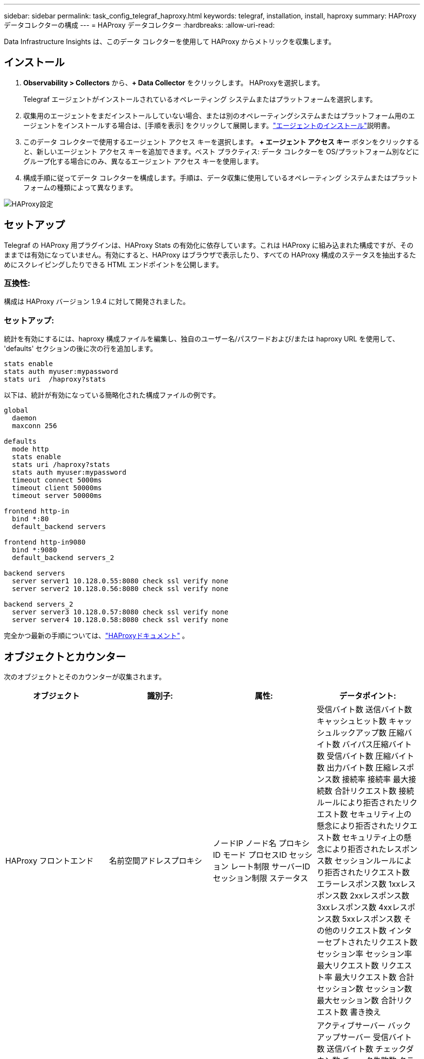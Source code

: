 ---
sidebar: sidebar 
permalink: task_config_telegraf_haproxy.html 
keywords: telegraf, installation, install, haproxy 
summary: HAProxyデータコレクターの構成 
---
= HAProxy データコレクター
:hardbreaks:
:allow-uri-read: 


[role="lead"]
Data Infrastructure Insights は、このデータ コレクターを使用して HAProxy からメトリックを収集します。



== インストール

. *Observability > Collectors* から、*+ Data Collector* をクリックします。  HAProxyを選択します。
+
Telegraf エージェントがインストールされているオペレーティング システムまたはプラットフォームを選択します。

. 収集用のエージェントをまだインストールしていない場合、または別のオペレーティングシステムまたはプラットフォーム用のエージェントをインストールする場合は、[手順を表示] をクリックして展開します。link:task_config_telegraf_agent.html["エージェントのインストール"]説明書。
. このデータ コレクターで使用するエージェント アクセス キーを選択します。 *+ エージェント アクセス キー* ボタンをクリックすると、新しいエージェント アクセス キーを追加できます。ベスト プラクティス: データ コレクターを OS/プラットフォーム別などにグループ化する場合にのみ、異なるエージェント アクセス キーを使用します。
. 構成手順に従ってデータ コレクターを構成します。手順は、データ収集に使用しているオペレーティング システムまたはプラットフォームの種類によって異なります。


image:HAProxyDCConfigLinux.png["HAProxy設定"]



== セットアップ

Telegraf の HAProxy 用プラグインは、HAProxy Stats の有効化に依存しています。これは HAProxy に組み込まれた構成ですが、そのままでは有効になっていません。有効にすると、HAProxy はブラウザで表示したり、すべての HAProxy 構成のステータスを抽出するためにスクレイピングしたりできる HTML エンドポイントを公開します。



=== 互換性:

構成は HAProxy バージョン 1.9.4 に対して開発されました。



=== セットアップ:

統計を有効にするには、haproxy 構成ファイルを編集し、独自のユーザー名/パスワードおよび/または haproxy URL を使用して、 'defaults' セクションの後に次の行を追加します。

[listing]
----
stats enable
stats auth myuser:mypassword
stats uri  /haproxy?stats
----
以下は、統計が有効になっている簡略化された構成ファイルの例です。

[listing]
----
global
  daemon
  maxconn 256

defaults
  mode http
  stats enable
  stats uri /haproxy?stats
  stats auth myuser:mypassword
  timeout connect 5000ms
  timeout client 50000ms
  timeout server 50000ms

frontend http-in
  bind *:80
  default_backend servers

frontend http-in9080
  bind *:9080
  default_backend servers_2

backend servers
  server server1 10.128.0.55:8080 check ssl verify none
  server server2 10.128.0.56:8080 check ssl verify none

backend servers_2
  server server3 10.128.0.57:8080 check ssl verify none
  server server4 10.128.0.58:8080 check ssl verify none
----
完全かつ最新の手順については、link:https://cbonte.github.io/haproxy-dconv/1.8/configuration.html#4-stats%20enable["HAProxyドキュメント"] 。



== オブジェクトとカウンター

次のオブジェクトとそのカウンターが収集されます。

[cols="<.<,<.<,<.<,<.<"]
|===
| オブジェクト | 識別子: | 属性: | データポイント: 


| HAProxy フロントエンド | 名前空間アドレスプロキシ | ノードIP ノード名 プロキシID モード プロセスID セッション レート制限 サーバーID セッション制限 ステータス | 受信バイト数 送信バイト数 キャッシュヒット数 キャッシュルックアップ数 圧縮バイト数 バイパス圧縮バイト数 受信バイト数 圧縮バイト数 出力バイト数 圧縮レスポンス数 接続率 接続率 最大接続数 合計リクエスト数 接続ルールにより拒否されたリクエスト数 セキュリティ上の懸念により拒否されたリクエスト数 セキュリティ上の懸念により拒否されたレスポンス数 セッションルールにより拒否されたリクエスト数 エラーレスポンス数 1xxレスポンス数 2xxレスポンス数 3xxレスポンス数 4xxレスポンス数 5xxレスポンス数 その他のリクエスト数 インターセプトされたリクエスト数 セッション率 セッション率 最大リクエスト数 リクエスト率 最大リクエスト数 合計セッション数 セッション数 最大セッション数 合計リクエスト数 書き換え 


| HAProxyサーバー | 名前空間アドレスプロキシサーバー | ノードIP ノード名 チェック完了時間 チェック下降構成チェック ヘルス値チェック上昇構成チェック ステータス プロキシID 最終変更時間 最終セッション時間 モード プロセスID サーバーID ステータス 重み | アクティブサーバー バックアップサーバー 受信バイト数 送信バイト数 チェックダウン数 チェック失敗数 クライアントの中止 接続数 接続平均時間 ダウンタイム 合計拒否数 応答数 接続エラー数 応答エラー数 応答数 1xx 応答数 2xx 応答数 3xx 応答数 4xx 応答数 5xx 応答数 選択されたその他のサーバー 合計キュー数 現在のキュー数 最大キュー数 平均時間 1秒あたりのセッション数 1秒あたりの最大セッション数 接続再利用数 応答時間 平均セッション数 最大セッション数 サーバー転送中止数 セッション数 合計セッション数 合計時間 平均リクエスト数 再ディスパッチ数 リクエスト数 再試行数 リクエスト数 書き換え数 


| HAProxyバックエンド | 名前空間アドレスプロキシ | ノードIP ノード名 プロキシID 最終変更時刻 最終セッション時刻 モード プロセスID サーバーID セッション制限 ステータス 重み | アクティブサーバー バックアップサーバー 受信バイト数 送信バイト数 キャッシュヒット数 キャッシュ検索数 チェックダウン数 クライアントによる圧縮中止数 圧縮バイパス数 圧縮受信バイト数 圧縮送信バイト数 圧縮レスポンス数 接続数 接続平均時間 ダウンタイム合計 セキュリティ上の懸念により拒否されたリクエスト数 セキュリティ上の懸念により拒否されたレスポンス数 接続エラー数 レスポンスエラー数 レスポンス数 1xxレスポンス数 2xxレスポンス数 3xxレスポンス数 4xxレスポンス数 5xxレスポンス数 選択されたその他のサーバー キュー合計数 現在のキュー数 最大キュー数 平均時間 1秒あたりのセッション数 1秒あたりのセッション数 最大リクエスト数 合計接続再利用数 レスポンス時間 平均セッション数 最大セッション数 サーバー転送中止数 セッション数 合計セッション数 合計時間 平均リクエスト数 再ディスパッチ数 リクエスト数 再試行数 リクエスト数 書き換え数 
|===


== トラブルシューティング

追加情報は以下からご覧いただけます。link:concept_requesting_support.html["サポート"]ページ。
